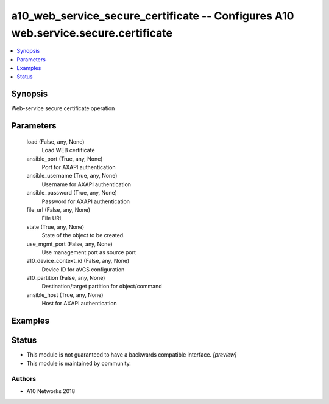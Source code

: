 .. _a10_web_service_secure_certificate_module:


a10_web_service_secure_certificate -- Configures A10 web.service.secure.certificate
===================================================================================

.. contents::
   :local:
   :depth: 1


Synopsis
--------

Web-service secure certificate operation






Parameters
----------

  load (False, any, None)
    Load WEB certificate


  ansible_port (True, any, None)
    Port for AXAPI authentication


  ansible_username (True, any, None)
    Username for AXAPI authentication


  ansible_password (True, any, None)
    Password for AXAPI authentication


  file_url (False, any, None)
    File URL


  state (True, any, None)
    State of the object to be created.


  use_mgmt_port (False, any, None)
    Use management port as source port


  a10_device_context_id (False, any, None)
    Device ID for aVCS configuration


  a10_partition (False, any, None)
    Destination/target partition for object/command


  ansible_host (True, any, None)
    Host for AXAPI authentication









Examples
--------

.. code-block:: yaml+jinja

    





Status
------




- This module is not guaranteed to have a backwards compatible interface. *[preview]*


- This module is maintained by community.



Authors
~~~~~~~

- A10 Networks 2018

